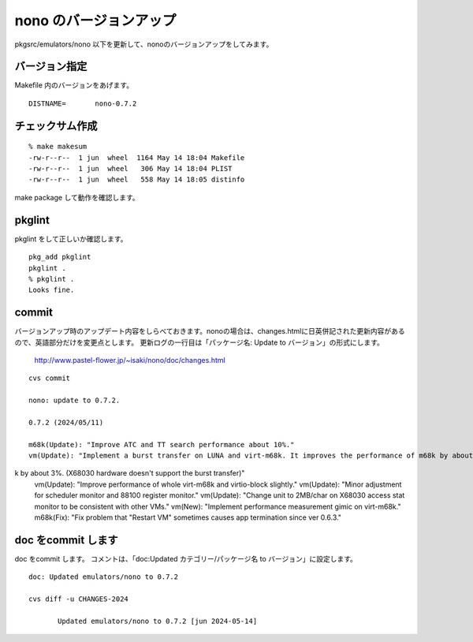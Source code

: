 .. 
 Copyright (c) 2022-4 Jun Ebihara All rights reserved.
 Redistribution and use in source and binary forms, with or without
 modification, are permitted provided that the following conditions
 are met:
 1. Redistributions of source code must retain the above copyright
    notice, this list of conditions and the following disclaimer.
 2. Redistributions in binary form must reproduce the above copyright
    notice, this list of conditions and the following disclaimer in the
    documentation and/or other materials provided with the distribution.
 THIS SOFTWARE IS PROVIDED BY THE AUTHOR ``AS IS'' AND ANY EXPRESS OR
 IMPLIED WARRANTIES, INCLUDING, BUT NOT LIMITED TO, THE IMPLIED WARRANTIES
 OF MERCHANTABILITY AND FITNESS FOR A PARTICULAR PURPOSE ARE DISCLAIMED.
 IN NO EVENT SHALL THE AUTHOR BE LIABLE FOR ANY DIRECT, INDIRECT,
 INCIDENTAL, SPECIAL, EXEMPLARY, OR CONSEQUENTIAL DAMAGES (INCLUDING, BUT
 NOT LIMITED TO, PROCUREMENT OF SUBSTITUTE GOODS OR SERVICES; LOSS OF USE,
 DATA, OR PROFITS; OR BUSINESS INTERRUPTION) HOWEVER CAUSED AND ON ANY
 THEORY OF LIABILITY, WHETHER IN CONTRACT, STRICT LIABILITY, OR TORT
 (INCLUDING NEGLIGENCE OR OTHERWISE) ARISING IN ANY WAY OUT OF THE USE OF
 THIS SOFTWARE, EVEN IF ADVISED OF THE POSSIBILITY OF SUCH DAMAGE.


=========================
nono のバージョンアップ
=========================

pkgsrc/emulators/nono 以下を更新して、nonoのバージョンアップをしてみます。

バージョン指定
---------------------

Makefile 内のバージョンをあげます。

::

 DISTNAME=       nono-0.7.2

チェックサム作成
------------------

::  

 % make makesum  
 -rw-r--r--  1 jun  wheel  1164 May 14 18:04 Makefile
 -rw-r--r--  1 jun  wheel   306 May 14 18:04 PLIST
 -rw-r--r--  1 jun  wheel   558 May 14 18:05 distinfo

make package して動作を確認します。
 
pkglint
----------
 
pkglint をして正しいか確認します。

::
 
 pkg_add pkglint
 pkglint .
 % pkglint .
 Looks fine.

commit 
-------------

バージョンアップ時のアップデート内容をしらべておきます。nonoの場合は、changes.htmlに日英併記された更新内容があるので、英語部分だけを変更点とします。
更新ログの一行目は「パッケージ名: Update to バージョン」の形式にします。

 http://www.pastel-flower.jp/~isaki/nono/doc/changes.html

:: 

 cvs commit 

 nono: update to 0.7.2. 

 0.7.2 (2024/05/11)

 m68k(Update): "Improve ATC and TT search performance about 10%."
 vm(Update): "Implement a burst transfer on LUNA and virt-m68k. It improves the performance of m68k by about 6-10% and m88
k by about 3%. (X68030 hardware doesn't support the burst transfer)"
 vm(Update): "Improve performance of whole virt-m68k and virtio-block slightly."
 vm(Update): "Minor adjustment for scheduler monitor and 88100 register monitor."
 vm(Update): "Change unit to 2MB/char on X68030 access stat monitor to be consistent with other VMs."
 vm(New): "Implement performance measurement gimic on virt-m68k."
 m68k(Fix): "Fix problem that "Restart VM" sometimes causes app termination since ver 0.6.3."


doc をcommit します
---------------------
 
doc をcommit します。
コメントは、「doc:Updated カテゴリー/パッケージ名 to バージョン」に設定します。

::

 doc: Updated emulators/nono to 0.7.2
 
 cvs diff -u CHANGES-2024
 
        Updated emulators/nono to 0.7.2 [jun 2024-05-14]

